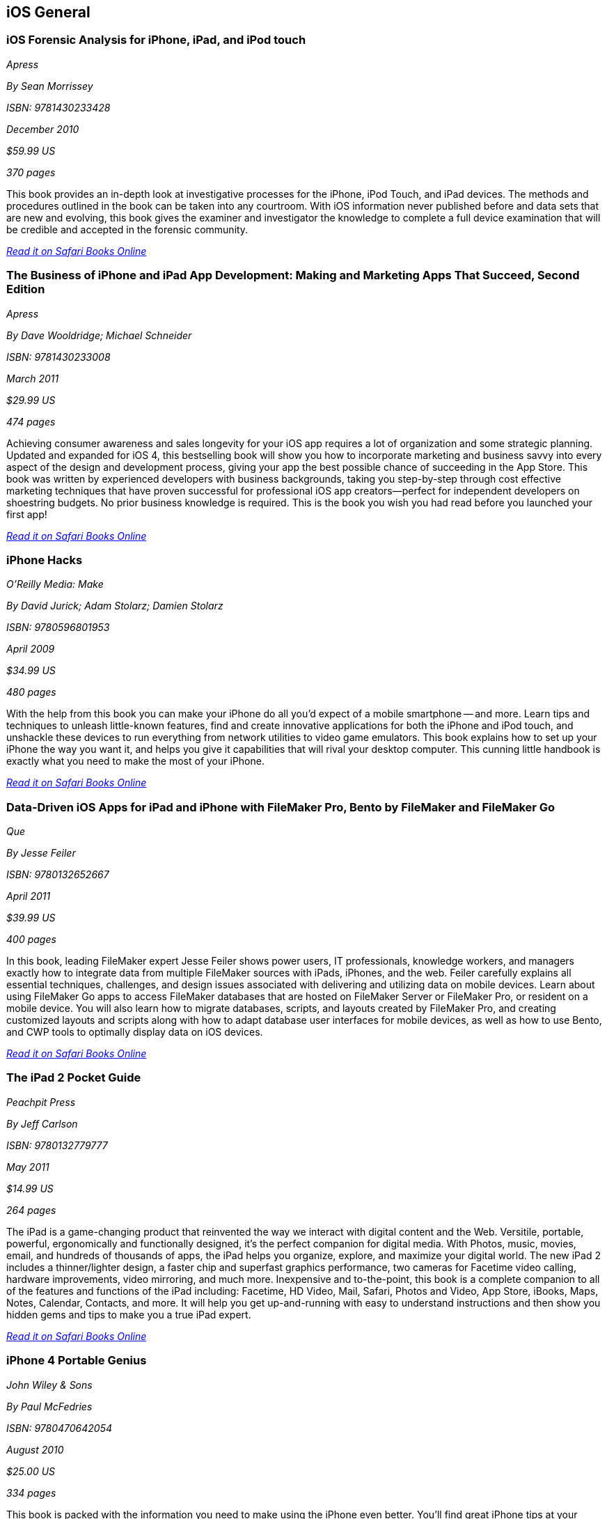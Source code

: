 == iOS General

=== iOS Forensic Analysis for iPhone, iPad, and iPod touch

_Apress_

_By Sean Morrissey_

_ISBN: 9781430233428_

_December 2010_

_$59.99 US_

_370 pages_

This book provides an in-depth look at investigative processes for the iPhone, iPod Touch, and iPad devices. The methods and procedures outlined in the book can be taken into any courtroom. With iOS information never published before and data sets that are new and evolving, this book gives the examiner and investigator the knowledge to complete a full device examination that will be credible and accepted in the forensic community.

_http://my.safaribooksonline.com/book/programming/iphone/9781430233428?cid=1107-bibilio-ios-link[Read it on Safari Books Online]_

=== The Business of iPhone and iPad App Development: Making and Marketing Apps That Succeed, Second Edition

_Apress_

_By Dave Wooldridge; Michael Schneider_

_ISBN: 9781430233008_

_March 2011_

_$29.99 US_

_474 pages_

Achieving consumer awareness and sales longevity for your iOS app requires a lot of organization and some strategic planning. Updated and expanded for iOS 4, this bestselling book will show you how to incorporate marketing and business savvy into every aspect of the design and development process, giving your app the best possible chance of succeeding in the App Store. This book was written by experienced developers with business backgrounds, taking you step-by-step through cost effective marketing techniques that have proven successful for professional iOS app creators—perfect for independent developers on shoestring budgets. No prior business knowledge is required. This is the book you wish you had read before you launched your first app!

_http://my.safaribooksonline.com/book/programming/iphone/9781430233008?cid=1107-bibilio-ios-link[Read it on Safari Books Online]_

=== iPhone Hacks

_O'Reilly Media: Make_

_By David Jurick; Adam Stolarz; Damien Stolarz_

_ISBN: 9780596801953_

_April 2009_

_$34.99 US_

_480 pages_

With the help from this book you can make your iPhone do all you'd expect of a mobile smartphone -- and more. Learn tips and techniques to unleash little-known features, find and create innovative applications for both the iPhone and iPod touch, and unshackle these devices to run everything from network utilities to video game emulators. This book explains how to set up your iPhone the way you want it, and helps you give it capabilities that will rival your desktop computer. This cunning little handbook is exactly what you need to make the most of your iPhone.

_http://my.safaribooksonline.com/book/programming/iphone/9780596801953?cid=1107-bibilio-ios-link[Read it on Safari Books Online]_

=== Data-Driven iOS Apps for iPad and iPhone with FileMaker Pro, Bento by FileMaker and FileMaker Go

_Que_

_By Jesse Feiler_

_ISBN: 9780132652667_

_April 2011_

_$39.99 US_

_400 pages_

In this book, leading FileMaker expert Jesse Feiler shows power users, IT professionals, knowledge workers, and managers exactly how to integrate data from multiple FileMaker sources with iPads, iPhones, and the web. Feiler carefully explains all essential techniques, challenges, and design issues associated with delivering and utilizing data on mobile devices. Learn about using FileMaker Go apps to access FileMaker databases that are hosted on FileMaker Server or FileMaker Pro, or resident on a mobile device. You will also learn how to migrate databases, scripts, and layouts created by FileMaker Pro, and creating customized layouts and scripts along with how to adapt database user interfaces for mobile devices, as well as how to use Bento, and CWP tools to optimally display data on iOS devices.

_http://my.safaribooksonline.com/book/programming/iphone/9780132652667?cid=1107-bibilio-ios-link[Read it on Safari Books Online]_

=== The iPad 2 Pocket Guide

_Peachpit Press_

_By Jeff Carlson_

_ISBN: 9780132779777_

_May 2011_

_$14.99 US_

_264 pages_

The iPad is a game-changing product that reinvented the way we interact with digital content and the Web. Versitile, portable, powerful, ergonomically and functionally designed, it's the perfect companion for digital media. With Photos, music, movies, email, and hundreds of thousands of apps, the iPad helps you organize, explore, and maximize your digital world. The new iPad 2 includes a thinner/lighter design, a faster chip and superfast graphics performance, two cameras for Facetime video calling, hardware improvements, video mirroring, and much more. Inexpensive and to-the-point, this book is a complete companion to all of the features and functions of the iPad including: Facetime, HD Video, Mail, Safari, Photos and Video, App Store, iBooks, Maps, Notes, Calendar, Contacts, and more. It will help you get up-and-running with easy to understand instructions and then show you hidden gems and tips to make you a true iPad expert.

_http://my.safaribooksonline.com/book/programming/iphone/9780132779777?cid=1107-bibilio-ios-link[Read it on Safari Books Online]_

=== iPhone 4 Portable Genius

_John Wiley & Sons_

_By Paul McFedries_

_ISBN: 9780470642054_

_August 2010_

_$25.00 US_

_334 pages_

This book is packed with the information you need to make using the iPhone even better. You'll find great iPhone tips at your fingertips—things like the latest hot app from the App Store, novel ways to control calls, and more—and they're all designed to make your life easier, save you time, and help you avoid hassle. Best of all, this book features full-color screenshots, so it's easy to navigate, and it doesn't skip any of the essentials. Get better acquainted with your iPhone 4 in a fun way—as if your friends were showing you what to do—with this book.

_http://my.safaribooksonline.com/book/programming/iphone/9780470642054?cid=1107-bibilio-ios-link[Read it on Safari Books Online]_

=== The iPad 2 Project Book

_Peachpit Press_

_By Michael E. Cohen, Dennis R. Cohen & Lisa L. Spangenberg_

_ISBN: 9780132779845_

_May 2011_

_$24.99 US_

_272 pages_

Bridging the gap between the palm-sized iPod touch and a full-sized computer, Apple's iPad 2 offers enough screen area and horsepower to perform the day-to-day tasks most people want to do. Packed with practical knowledge, this book will walk readers through how to manage their most common projects, from the simple (setting up a calendar event) to the complex (planning a vacation) and everything in between. Readers will learn to use the iPad 2 tools and applications by using them to create practical real-world projects and to master everyday tasks.

http://my.safaribooksonline.com/book/programming/iphone/9780132779845?cid=1107-bibilio-ios-link[Read it on Safari Books Online]_

=== iOS in the Enterprise: A hands-on guide to managing iPhones and iPads
_Peachpit Press_

_By John Welch_

_ISBN: 9780132736015_

_June 2011_

_$49.99 US_

_312 pages_

In this book, readers will learn to how manage iOS in business settings, from small to large, using Apple's iOS configuration and management utilities. The first half of the book provides a strong foundation of managing iOS devices, looking at the various methods of management, from the simple to the complex. The second half of the book covers advanced topics, such as server setup.

_http://my.safaribooksonline.com/book/programming/iphone/9780132736015?cid=1107-bibilio-ios-link#taboptions[Read it on Safari Books Online]_
